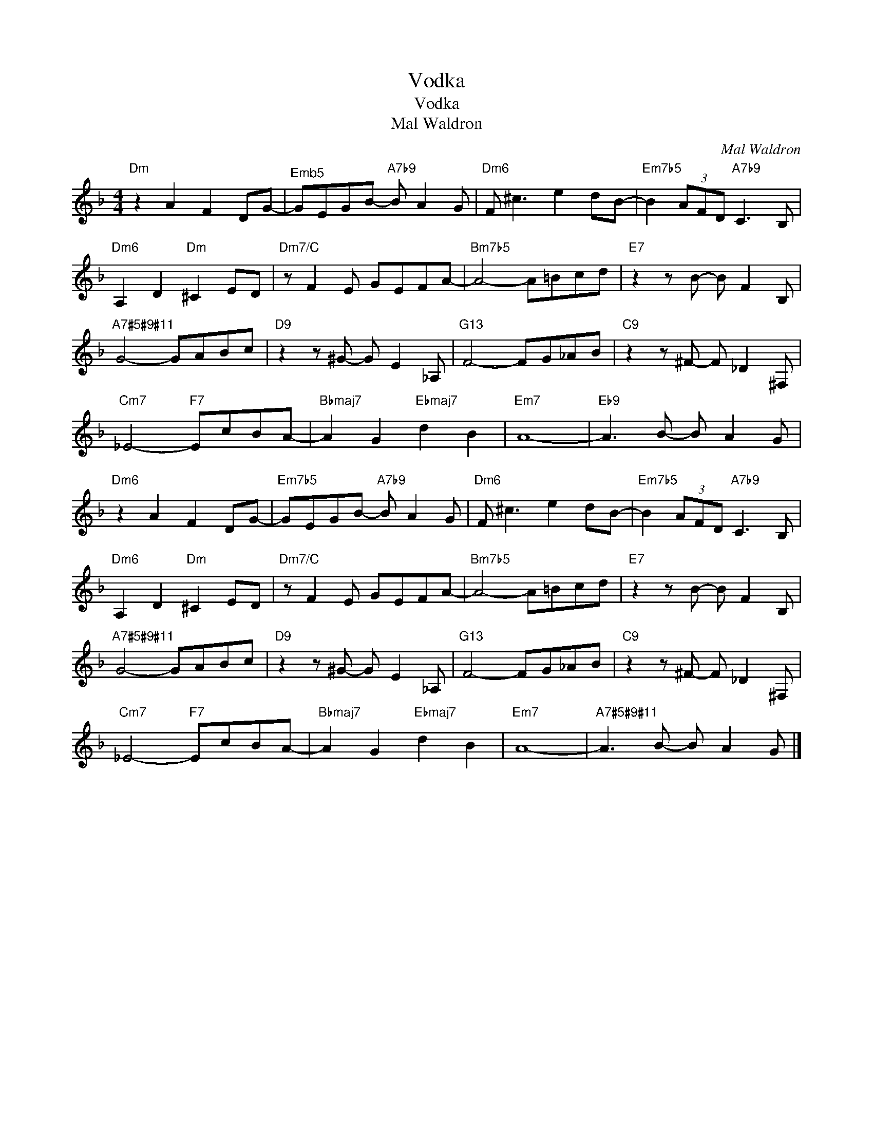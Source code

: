 X:1
T:Vodka
T:Vodka
T:Mal Waldron
C:Mal Waldron
Z:All Rights Reserved
L:1/8
M:4/4
K:F
V:1 treble 
%%MIDI program 40
V:1
"Dm" z2 A2 F2 DG- |"^Emb5" GEGB-"A7b9" B A2 G |"Dm6" F ^c3 e2 dB- |"Em7b5" B2 (3AFD"A7b9" C3 B, | %4
"Dm6" A,2 D2"Dm" ^C2 ED |"Dm7/C" z F2 E GEFA- |"Bm7b5" A4- A=Bcd |"E7" z2 z B- B F2 B, | %8
"A7#5#9#11" G4- GABc |"D9" z2 z ^G- G E2 _A, |"G13" F4- FG_AB |"C9" z2 z ^F- F _D2 ^F, | %12
"Cm7" _E4-"F7" EcBA- |"Bbmaj7" A2 G2"Ebmaj7" d2 B2 |"Em7" A8- |"Eb9" A3 B- B A2 G | %16
"Dm6" z2 A2 F2 DG- |"Em7b5" GEGB-"A7b9" B A2 G |"Dm6" F ^c3 e2 dB- |"Em7b5" B2 (3AFD"A7b9" C3 B, | %20
"Dm6" A,2 D2"Dm" ^C2 ED |"Dm7/C" z F2 E GEFA- |"Bm7b5" A4- A=Bcd |"E7" z2 z B- B F2 B, | %24
"A7#5#9#11" G4- GABc |"D9" z2 z ^G- G E2 _A, |"G13" F4- FG_AB |"C9" z2 z ^F- F _D2 ^F, | %28
"Cm7" _E4-"F7" EcBA- |"Bbmaj7" A2 G2"Ebmaj7" d2 B2 |"Em7" A8- |"A7#5#9#11" A3 B- B A2 G |] %32

